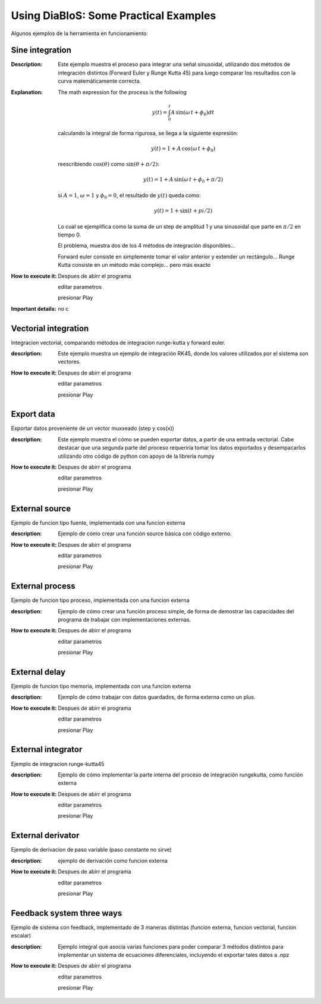 Using DiaBloS: Some Practical Examples
======================================

Algunos ejemplos de la herramienta en funcionamiento:

Sine integration
----------------

:Description: Este ejemplo muestra el proceso para integrar una señal sinusoidal, utilizando dos métodos de integración
    distintos (Forward Euler y Runge Kutta 45) para luego comparar los resultados con la curva matemáticamente correcta.
:Explanation: The math expression for the process is the following

    .. math:: y(t) = \int_0^t A\,\sin(\omega\,t + \phi_0) dt

    calculando la integral de forma rigurosa, se llega a la siguiente expresión:

    .. math:: y(t) = 1 + A\,\cos(\omega\,t + \phi_0)

    reescribiendo :math:`\cos(\theta)` como :math:`\sin(\theta + \pi/2)`:

    .. math:: y(t) = 1 + A\,\sin(\omega\,t + \phi_0 + \pi/2)

    si :math:`A = 1`, :math:`\omega = 1` y :math:`\phi_0 = 0`, el resultado de :math:`y(t)` queda como:

    .. math:: y(t) = 1 + \sin(t + pi/2)

    Lo cual se ejemplifica como la suma de un step de amplitud 1 y una sinusoidal que parte en :math:`\pi/2` en tiempo 0.

    El problema, muestra dos de los 4 métodos de integración disponibles...

    Forward euler consiste en simplemente tomar el valor anterior y extender un rectángulo...
    Runge Kutta consiste en un método más complejo... pero más exacto

:How to execute it:
    Despues de abirr el programa

    editar parametros

    presionar Play

:Important details: no c

Vectorial integration
---------------------

Integracion vectorial, comparando métodos de integracion runge-kutta y forward euler.

:description: Este ejemplo muestra un ejemplo de integración RK45, donde los valores utilizados por el sistema son vectores.

:How to execute it:
    Despues de abirr el programa

    editar parametros

    presionar Play


Export data
-----------

Exportar datos proveniente de un vector muxxeado (step y cos(x))

:description: Este ejemplo muestra el cómo se pueden exportar datos, a partir de una entrada vectorial. Cabe destacar que una segunda parte del proceso requeriría tomar los datos exportados y desempacarlos utilizando otro código de python con apoyo de la librería numpy

:How to execute it:
    Despues de abirr el programa

    editar parametros

    presionar Play

External source
---------------

Ejemplo de funcion tipo fuente, implementada con una funcion externa

:description: Ejemplo de cómo crear una función source básica con código externo.

:How to execute it:
    Despues de abirr el programa

    editar parametros

    presionar Play

External process
----------------

Ejemplo de funcion tipo proceso, implementada con una funcion externa

:description: Ejemplo de cómo crear una función proceso simple, de forma de demostrar las capacidades del programa de trabajar con implementaciones externas.

:How to execute it:
    Despues de abirr el programa

    editar parametros

    presionar Play

External delay
--------------

Ejemplo de funcion tipo memoria, implementada con una funcion externa

:description: Ejemplo de cómo trabajar con datos guardados, de forma externa como un plus.

:How to execute it:
    Despues de abirr el programa

    editar parametros

    presionar Play

External integrator
-------------------

Ejemplo de integracion runge-kutta45

:description: Ejemplo de cómo implementar la parte interna del proceso de integración rungekutta, como función externa

:How to execute it:
    Despues de abirr el programa

    editar parametros

    presionar Play

External derivator
------------------

Ejemplo de derivacion de paso variable (paso constante no sirve)

:description: ejemplo de derivación como funcion externa

:How to execute it:
    Despues de abirr el programa

    editar parametros

    presionar Play

Feedback system three ways
--------------------------

Ejemplo de sistema con feedback, implementado de 3 maneras distintas (funcion externa, funcion vectorial, funcion escalar)

:description: Ejemplo integral que asocia varias funciones para poder comparar 3 métodos distintos para implementar un sistema de ecuaciones diferenciales, incluyendo el exportar tales datos a .npz

:How to execute it:
    Despues de abirr el programa

    editar parametros

    presionar Play

.. Nombre
.. Descripcion
.. Explicacion del proceso (o de las razones de pq se hizo asi)
.. Detalles importantes del ejemplo en particular
.. Que se puede modificar, o para que se puede usar el ejemplo.
.. bugs
